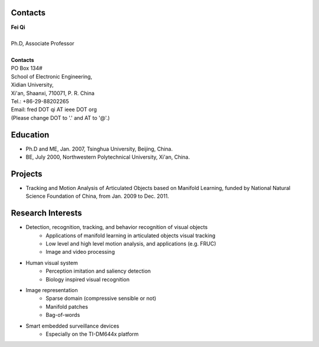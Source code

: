 .. -*- mode: rst; coding: utf-8 -*-

Contacts
========

| **Fei Qi**
|
| Ph.D, Associate Professor
|
| **Contacts**
| PO Box 134#
| School of Electronic Engineering,
| Xidian University,
| Xi'an, Shaanxi, 710071, P. R. China
| Tel.: +86-29-88202265
| Email: fred DOT qi AT ieee DOT org
| (Please change DOT to '.' and AT to '@'.)


Education
=========

* Ph.D and ME, Jan. 2007, Tsinghua University, Beijing, China.
* BE, July 2000, Northwestern Polytechnical University, Xi'an, China.


Projects
========

* Tracking and Motion Analysis of Articulated Objects based on Manifold
  Learning, funded by National Natural Science Foundation of China, from Jan.
  2009 to Dec. 2011.


Research Interests
==================

* Detection, recognition, tracking, and behavior recognition of visual objects
   * Applications of manifold learning in articulated objects visual tracking
   * Low level and high level motion analysis, and applications (e.g. FRUC)
   * Image and video processing

* Human visual system
   * Perception imitation and saliency detection
   * Biology inspired visual recognition

* Image representation
   * Sparse domain (compressive sensible or not)
   * Manifold patches
   * Bag-of-words

* Smart embedded surveillance devices
   * Especially on the TI-DM644x platform
